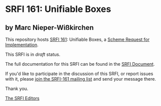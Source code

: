 * SRFI 161: Unifiable Boxes

** by Marc Nieper-Wißkirchen

This repository hosts [[https://srfi.schemers.org/srfi-161/][SRFI 161]]: Unifiable Boxes, a [[https://srfi.schemers.org/][Scheme Request for Implementation]].

This SRFI is in /draft/ status.

The full documentation for this SRFI can be found in the [[https://srfi.schemers.org/srfi-161/srfi-161.html][SRFI Document]].

If you'd like to participate in the discussion of this SRFI, or report issues with it, please [[https://srfi.schemers.org/srfi-161/][join the SRFI-161 mailing list]] and send your message there.

Thank you.


[[mailto:srfi-editors@srfi.schemers.org][The SRFI Editors]]
